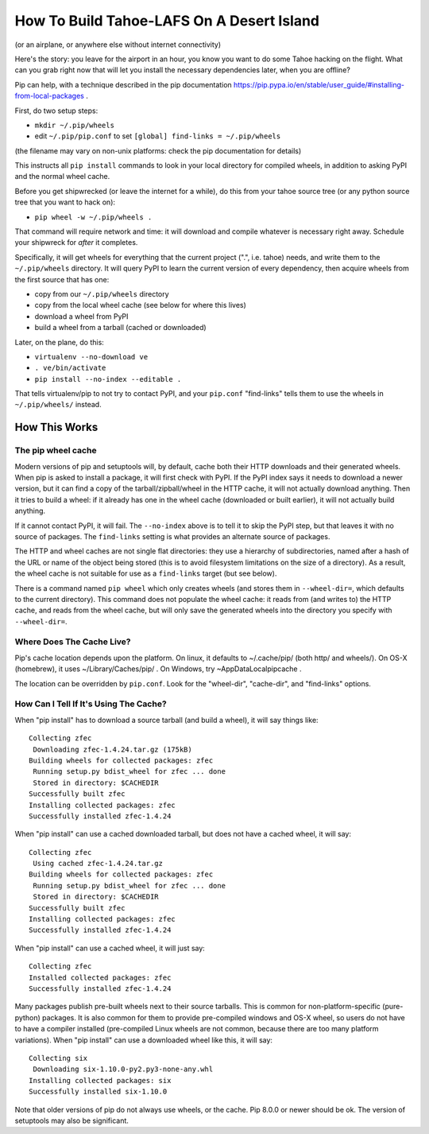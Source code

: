 ******************************************
How To Build Tahoe-LAFS On A Desert Island
******************************************

(or an airplane, or anywhere else without internet connectivity)

Here's the story: you leave for the airport in an hour, you know you want to
do some Tahoe hacking on the flight. What can you grab right now that will
let you install the necessary dependencies later, when you are offline?

Pip can help, with a technique described in the pip documentation
https://pip.pypa.io/en/stable/user_guide/#installing-from-local-packages .

First, do two setup steps:

* ``mkdir ~/.pip/wheels``
* edit ``~/.pip/pip.conf`` to set ``[global] find-links = ~/.pip/wheels``

(the filename may vary on non-unix platforms: check the pip documentation for
details)

This instructs all ``pip install`` commands to look in your local directory
for compiled wheels, in addition to asking PyPI and the normal wheel cache.

Before you get shipwrecked (or leave the internet for a while), do this from
your tahoe source tree (or any python source tree that you want to hack on):

* ``pip wheel -w ~/.pip/wheels .``

That command will require network and time: it will download and compile
whatever is necessary right away. Schedule your shipwreck for *after* it
completes.

Specifically, it will get wheels for everything that the current project
(".", i.e. tahoe) needs, and write them to the ``~/.pip/wheels`` directory.
It will query PyPI to learn the current version of every dependency, then
acquire wheels from the first source that has one:

* copy from our ``~/.pip/wheels`` directory
* copy from the local wheel cache (see below for where this lives)
* download a wheel from PyPI
* build a wheel from a tarball (cached or downloaded)

Later, on the plane, do this:

* ``virtualenv --no-download ve``
* ``. ve/bin/activate``
* ``pip install --no-index --editable .``

That tells virtualenv/pip to not try to contact PyPI, and your ``pip.conf``
"find-links" tells them to use the wheels in ``~/.pip/wheels/`` instead.

How This Works
==============

The pip wheel cache
-------------------

Modern versions of pip and setuptools will, by default, cache both their HTTP
downloads and their generated wheels. When pip is asked to install a package,
it will first check with PyPI. If the PyPI index says it needs to download a
newer version, but it can find a copy of the tarball/zipball/wheel in the
HTTP cache, it will not actually download anything. Then it tries to build a
wheel: if it already has one in the wheel cache (downloaded or built
earlier), it will not actually build anything.

If it cannot contact PyPI, it will fail. The ``--no-index`` above is to tell
it to skip the PyPI step, but that leaves it with no source of packages. The
``find-links`` setting is what provides an alternate source of packages.

The HTTP and wheel caches are not single flat directories: they use a
hierarchy of subdirectories, named after a hash of the URL or name of the
object being stored (this is to avoid filesystem limitations on the size of a
directory). As a result, the wheel cache is not suitable for use as a
``find-links`` target (but see below).

There is a command named ``pip wheel`` which only creates wheels (and stores
them in ``--wheel-dir=``, which defaults to the current directory). This
command does not populate the wheel cache: it reads from (and writes to) the
HTTP cache, and reads from the wheel cache, but will only save the generated
wheels into the directory you specify with ``--wheel-dir=``.

Where Does The Cache Live?
--------------------------

Pip's cache location depends upon the platform. On linux, it defaults to
~/.cache/pip/ (both http/ and wheels/). On OS-X (homebrew), it uses
~/Library/Caches/pip/ . On Windows, try ~\AppData\Local\pip\cache .

The location can be overridden by ``pip.conf``. Look for the "wheel-dir",
"cache-dir", and "find-links" options.

How Can I Tell If It's Using The Cache?
---------------------------------------

When "pip install" has to download a source tarball (and build a wheel), it
will say things like::

 Collecting zfec
  Downloading zfec-1.4.24.tar.gz (175kB)
 Building wheels for collected packages: zfec
  Running setup.py bdist_wheel for zfec ... done
  Stored in directory: $CACHEDIR
 Successfully built zfec
 Installing collected packages: zfec
 Successfully installed zfec-1.4.24

When "pip install" can use a cached downloaded tarball, but does not have a
cached wheel, it will say::

 Collecting zfec
  Using cached zfec-1.4.24.tar.gz
 Building wheels for collected packages: zfec
  Running setup.py bdist_wheel for zfec ... done
  Stored in directory: $CACHEDIR
 Successfully built zfec
 Installing collected packages: zfec
 Successfully installed zfec-1.4.24

When "pip install" can use a cached wheel, it will just say::

 Collecting zfec
 Installed collected packages: zfec
 Successfully installed zfec-1.4.24

Many packages publish pre-built wheels next to their source tarballs. This is
common for non-platform-specific (pure-python) packages. It is also common
for them to provide pre-compiled windows and OS-X wheel, so users do not have
to have a compiler installed (pre-compiled Linux wheels are not common,
because there are too many platform variations). When "pip install" can use a
downloaded wheel like this, it will say::

 Collecting six
  Downloading six-1.10.0-py2.py3-none-any.whl
 Installing collected packages: six
 Successfully installed six-1.10.0

Note that older versions of pip do not always use wheels, or the cache. Pip
8.0.0 or newer should be ok. The version of setuptools may also be
significant.
